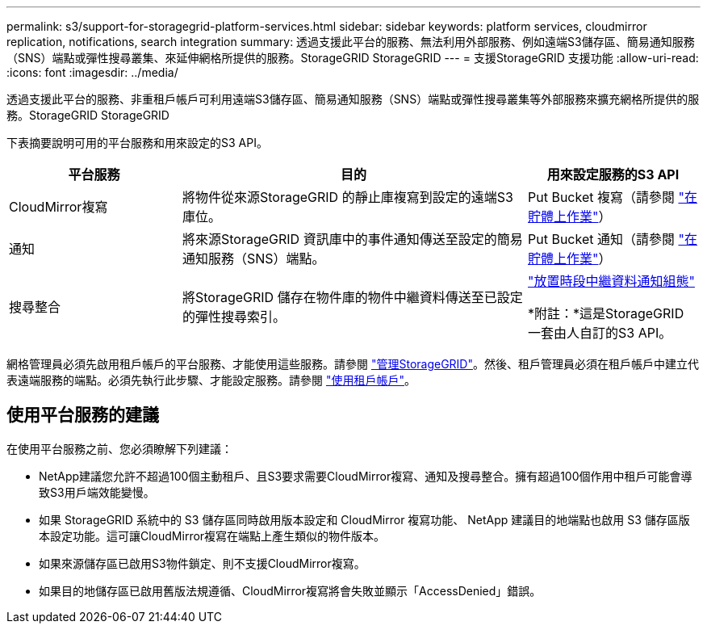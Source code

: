 ---
permalink: s3/support-for-storagegrid-platform-services.html 
sidebar: sidebar 
keywords: platform services, cloudmirror replication, notifications, search integration 
summary: 透過支援此平台的服務、無法利用外部服務、例如遠端S3儲存區、簡易通知服務（SNS）端點或彈性搜尋叢集、來延伸網格所提供的服務。StorageGRID StorageGRID 
---
= 支援StorageGRID 支援功能
:allow-uri-read: 
:icons: font
:imagesdir: ../media/


[role="lead"]
透過支援此平台的服務、非重租戶帳戶可利用遠端S3儲存區、簡易通知服務（SNS）端點或彈性搜尋叢集等外部服務來擴充網格所提供的服務。StorageGRID StorageGRID

下表摘要說明可用的平台服務和用來設定的S3 API。

[cols="1a,2a,1a"]
|===
| 平台服務 | 目的 | 用來設定服務的S3 API 


 a| 
CloudMirror複寫
 a| 
將物件從來源StorageGRID 的靜止庫複寫到設定的遠端S3庫位。
 a| 
Put Bucket 複寫（請參閱 link:operations-on-buckets.html["在貯體上作業"]）



 a| 
通知
 a| 
將來源StorageGRID 資訊庫中的事件通知傳送至設定的簡易通知服務（SNS）端點。
 a| 
Put Bucket 通知（請參閱 link:operations-on-buckets.html["在貯體上作業"]）



 a| 
搜尋整合
 a| 
將StorageGRID 儲存在物件庫的物件中繼資料傳送至已設定的彈性搜尋索引。
 a| 
link:put-bucket-metadata-notification-configuration-request.html["放置時段中繼資料通知組態"]

*附註：*這是StorageGRID 一套由人自訂的S3 API。

|===
網格管理員必須先啟用租戶帳戶的平台服務、才能使用這些服務。請參閱 link:../admin/index.html["管理StorageGRID"]。然後、租戶管理員必須在租戶帳戶中建立代表遠端服務的端點。必須先執行此步驟、才能設定服務。請參閱 link:../tenant/index.html["使用租戶帳戶"]。



== 使用平台服務的建議

在使用平台服務之前、您必須瞭解下列建議：

* NetApp建議您允許不超過100個主動租戶、且S3要求需要CloudMirror複寫、通知及搜尋整合。擁有超過100個作用中租戶可能會導致S3用戶端效能變慢。
* 如果 StorageGRID 系統中的 S3 儲存區同時啟用版本設定和 CloudMirror 複寫功能、 NetApp 建議目的地端點也啟用 S3 儲存區版本設定功能。這可讓CloudMirror複寫在端點上產生類似的物件版本。
* 如果來源儲存區已啟用S3物件鎖定、則不支援CloudMirror複寫。
* 如果目的地儲存區已啟用舊版法規遵循、CloudMirror複寫將會失敗並顯示「AccessDenied」錯誤。

